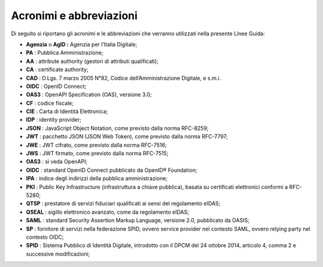 Acronimi e abbreviazioni
========================

Di seguito si riportano gli acronimi e le abbreviazioni che verranno
utilizzati nella presente Linee Guida:

-  **Agenzia** o **AgID :** Agenzia per l’Italia Digitale;

-  **PA** : Pubblica Amministrazione;

-  **AA** : attribute authority (gestori di attributi qualificati);

-  **CA** : certificate authority;

-  **CAD** : D.Lgs. 7 marzo 2005 N°82, Codice dell’Amministrazione
   Digitale, e s.m.i.

-  **OIDC** : OpenID Connect;

-  **OAS3** : OpenAPI Specification (OAS), versione 3.0;

-  **CF** : codice fiscale;

-  **CIE** : Carta di Identità Elettronica;

-  **IDP** : identity provider;

-  **JSON** : JavaScript Object Notation, come previsto dalla norma
   RFC-8259;

-  **JWT** : pacchetto JSON (JSON Web Token), come previsto dalla norma
   RFC-7797;

-  **JWE** : JWT cifrato, come previsto dalla norma RFC-7516;

-  **JWS** : JWT firmato, come previsto dalla norma RFC-7515;

-  **OAS3** : si veda OpenAPI;

-  **OIDC** : standard OpenID Connect pubblicato da OpenID® Foundation;

-  **IPA** : indice degli indirizzi della pubblica amministrazione;

-  **PKI** : Public Key Infrastructure (infrastruttura a chiave
   pubblica), basata su certificati elettronici conformi a RFC-5280;

-  **QTSP** : prestatore di servizi fiduciari qualificati ai sensi del
   regolamento eIDAS;

-  **QSEAL** : sigillo elettronico avanzato, come da regolamento eIDAS;

-  **SAML** : standard Security Assertion Markup Language, versione 2.0,
   pubblicato da OASIS;

-  **SP** : fornitore di servizi nella federazione SPID, ovvero service
   provider nel contesto SAML, ovvero relying party nel contesto OIDC;

-  **SPID** : Sistema Pubblico di Identità Digitale, introdotto con il
   DPCM del 24 ottobre 2014, articolo 4, comma 2 e successive
   modificazioni;
